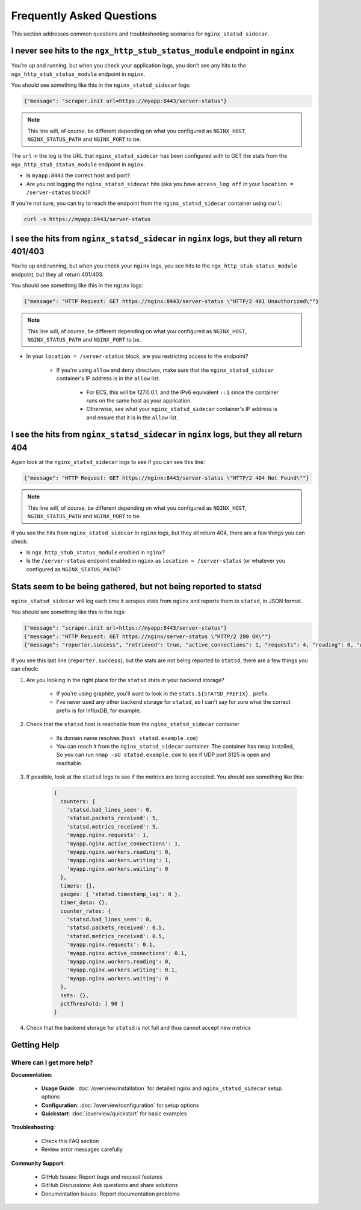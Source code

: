 Frequently Asked Questions
==========================

This section addresses common questions and troubleshooting scenarios for ``nginx_statsd_sidecar``.

I never see hits to the ``ngx_http_stub_status_module`` endpoint in ``nginx``
-----------------------------------------------------------------------------

You're up and running, but when you check your application logs, you don't see
any hits to the ``ngx_http_stub_status_module`` endpoint in ``nginx``.

You should see something like this in the ``nginx_statsd_sidecar`` logs:

.. code-block:: json

    {"message": "scraper.init url=https://myapp:8443/server-status"}

.. note::

    This line will, of course, be different depending on what you configured as ``NGINX_HOST``, ``NGINX_STATUS_PATH``
    and ``NGINX_PORT`` to be.

The ``url`` in the log is the URL that ``nginx_statsd_sidecar`` has been configured with to GET the stats from the ``ngx_http_stub_status_module`` endpoint in ``nginx``.

- Is ``myapp:8443`` the correct host and port?
- Are you not logging the ``nginx_statsd_sidecar`` hits (aka you have ``access_log off`` in your ``location = /server-status`` block)?

If you're not sure, you can try to reach the endpoint from the ``nginx_statsd_sidecar`` container using ``curl``:

.. code-block:: bash

    curl -s https://myapp:8443/server-status

I see the hits from ``nginx_statsd_sidecar`` in ``nginx`` logs, but they all return 401/403
-------------------------------------------------------------------------------------------

You're up and running, but when you check your ``nginx`` logs, you see hits to
the ``ngx_http_stub_status_module`` endpoint, but they all return 401/403.

You should see something like this in the ``nginx`` logs:

.. code-block:: json

    {"message": "HTTP Request: GET https://nginx:8443/server-status \"HTTP/2 401 Unauthorized\""}

.. note::

    This line will, of course, be different depending on what you configured as ``NGINX_HOST``, ``NGINX_STATUS_PATH``
    and ``NGINX_PORT`` to be.

- In your ``location = /server-status`` block, are you restricting access to the endpoint?

    - If you're using ``allow`` and ``deny`` directives, make sure that the ``nginx_statsd_sidecar`` container's IP address is in the ``allow`` list.

        - For ECS, this will be 127.0.0.1, and the IPv6 equivalent ``::1`` since the container runs on the same host as your application.
        - Otherwise, see what your ``nginx_statsd_sidecar`` container's IP address is and ensure that it is in the ``allow`` list.


I see the hits from ``nginx_statsd_sidecar`` in ``nginx`` logs, but they all return 404
---------------------------------------------------------------------------------------

Again look at the ``nginx_statsd_sidecar`` logs to see if you can see this line:

.. code-block:: json

    {"message": "HTTP Request: GET https://nginx:8443/server-status \"HTTP/2 404 Not Found\""}

.. note::

    This line will, of course, be different depending on what you configured as ``NGINX_HOST``, ``NGINX_STATUS_PATH``
    and ``NGINX_PORT`` to be.

If you see the hits from ``nginx_statsd_sidecar`` in ``nginx`` logs, but they all return 404, there are a few things you can check:

- Is ``ngx_http_stub_status_module`` enabled in ``nginx``?
- Is the ``/server-status`` endpoint enabled in ``nginx`` as ``location = /server-status`` (or whatever you configured as ``NGINX_STATUS_PATH``)?

Stats seem to be being gathered, but not being reported to statsd
-----------------------------------------------------------------

``nginx_statsd_sidecar`` will log each time it scrapes stats from ``nginx`` and reports them to ``statsd``, in JSON format.

You should see something like this in the logs:

.. code-block:: json

    {"message": "scraper.init url=https://myapp:8443/server-status"}
    {"message": "HTTP Request: GET https://nginx/server-status \"HTTP/2 200 OK\""}
    {"message": "reporter.success", "retrieved": true, "active_connections": 1, "requests": 4, "reading": 0, "writing": 1, "waiting": 0}

If you see this last line (``reporter.success``), but the stats are not being
reported to ``statsd``, there are a few things you can check:


1. Are you looking in the right place for the ``statsd`` stats in your backend storage?

    - If you're using graphite, you'll want to look in the ``stats.${STATSD_PREFIX}.`` prefix.
    - I've never used any other backend storage for ``statsd``, so I can't say for sure what the correct prefix is for InfluxDB, for example.

2. Check that the ``statsd`` host is reachable from the ``nginx_statsd_sidecar`` container

    - Its domain name resolves (``host statsd.example.com``)
    - You can reach it from the ``nginx_statsd_sidecar`` container.  The container has ``nmap`` installed,  So you can
      run ``nmap -sU statsd.example.com`` to see if UDP port 8125 is open and reachable.

3. If possible, look at the ``statsd`` logs to see if the metrics are being accepted.  You should see something like this:

    .. code-block:: text

       {
         counters: {
           'statsd.bad_lines_seen': 0,
           'statsd.packets_received': 5,
           'statsd.metrics_received': 5,
           'myapp.nginx.requests': 1,
           'myapp.nginx.active_connections': 1,
           'myapp.nginx.workers.reading': 0,
           'myapp.nginx.workers.writing': 1,
           'myapp.nginx.workers.waiting': 0
         },
         timers: {},
         gauges: { 'statsd.timestamp_lag': 0 },
         timer_data: {},
         counter_rates: {
           'statsd.bad_lines_seen': 0,
           'statsd.packets_received': 0.5,
           'statsd.metrics_received': 0.5,
           'myapp.nginx.requests': 0.1,
           'myapp.nginx.active_connections': 0.1,
           'myapp.nginx.workers.reading': 0,
           'myapp.nginx.workers.writing': 0.1,
           'myapp.nginx.workers.waiting': 0
         },
         sets: {},
         pctThreshold: [ 90 ]
       }

4. Check that the backend storage for ``statsd`` is not full and thus cannot accept new metrics

Getting Help
------------

Where can I get more help?
^^^^^^^^^^^^^^^^^^^^^^^^^^

**Documentation**:

    - **Usage Guide**: :doc:`/overview/installation` for detailed nginx and ``nginx_statsd_sidecar`` setup options
    - **Configuration**: :doc:`/overview/configuration` for setup options
    - **Quickstart**: :doc:`/overview/quickstart` for basic examples

**Troubleshooting**:

    - Check this FAQ section
    - Review error messages carefully

**Community Support**:

    - GitHub Issues: Report bugs and request features
    - GitHub Discussions: Ask questions and share solutions
    - Documentation Issues: Report documentation problems
